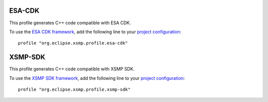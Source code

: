 ESA-CDK
=======

This profile generates C++ code compatible with ESA CDK.

To use the `ESA CDK framework <https://gitlab.space-codev.org/sim/ecss-smp/-/tree/10.4/Src/esa.ecss.smp.cdk?ref_type=heads>`_, add the following line to your `project configuration <./user-guide.html#project-configuration>`_:

::

    profile "org.eclipse.xsmp.profile.esa-cdk"

XSMP-SDK
========

This profile generates C++ code compatible with XSMP SDK.

To use the `XSMP SDK framework <https://github.com/ThalesGroup/xsmp-sdk>`_, add the following line to your `project configuration <./user-guide.html#project-configuration>`_: 

::

    profile "org.eclipse.xsmp.profile.xsmp-sdk"
